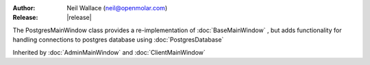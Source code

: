 :Author: Neil Wallace (neil@openmolar.com)
:Release: |release|

The PostgresMainWindow class provides a re-implementation of :doc:`BaseMainWindow` , 
but adds functionality for handling connections to postgres database using :doc:`PostgresDatabase`

Inherited by :doc:`AdminMainWindow` and :doc:`ClientMainWindow` 
